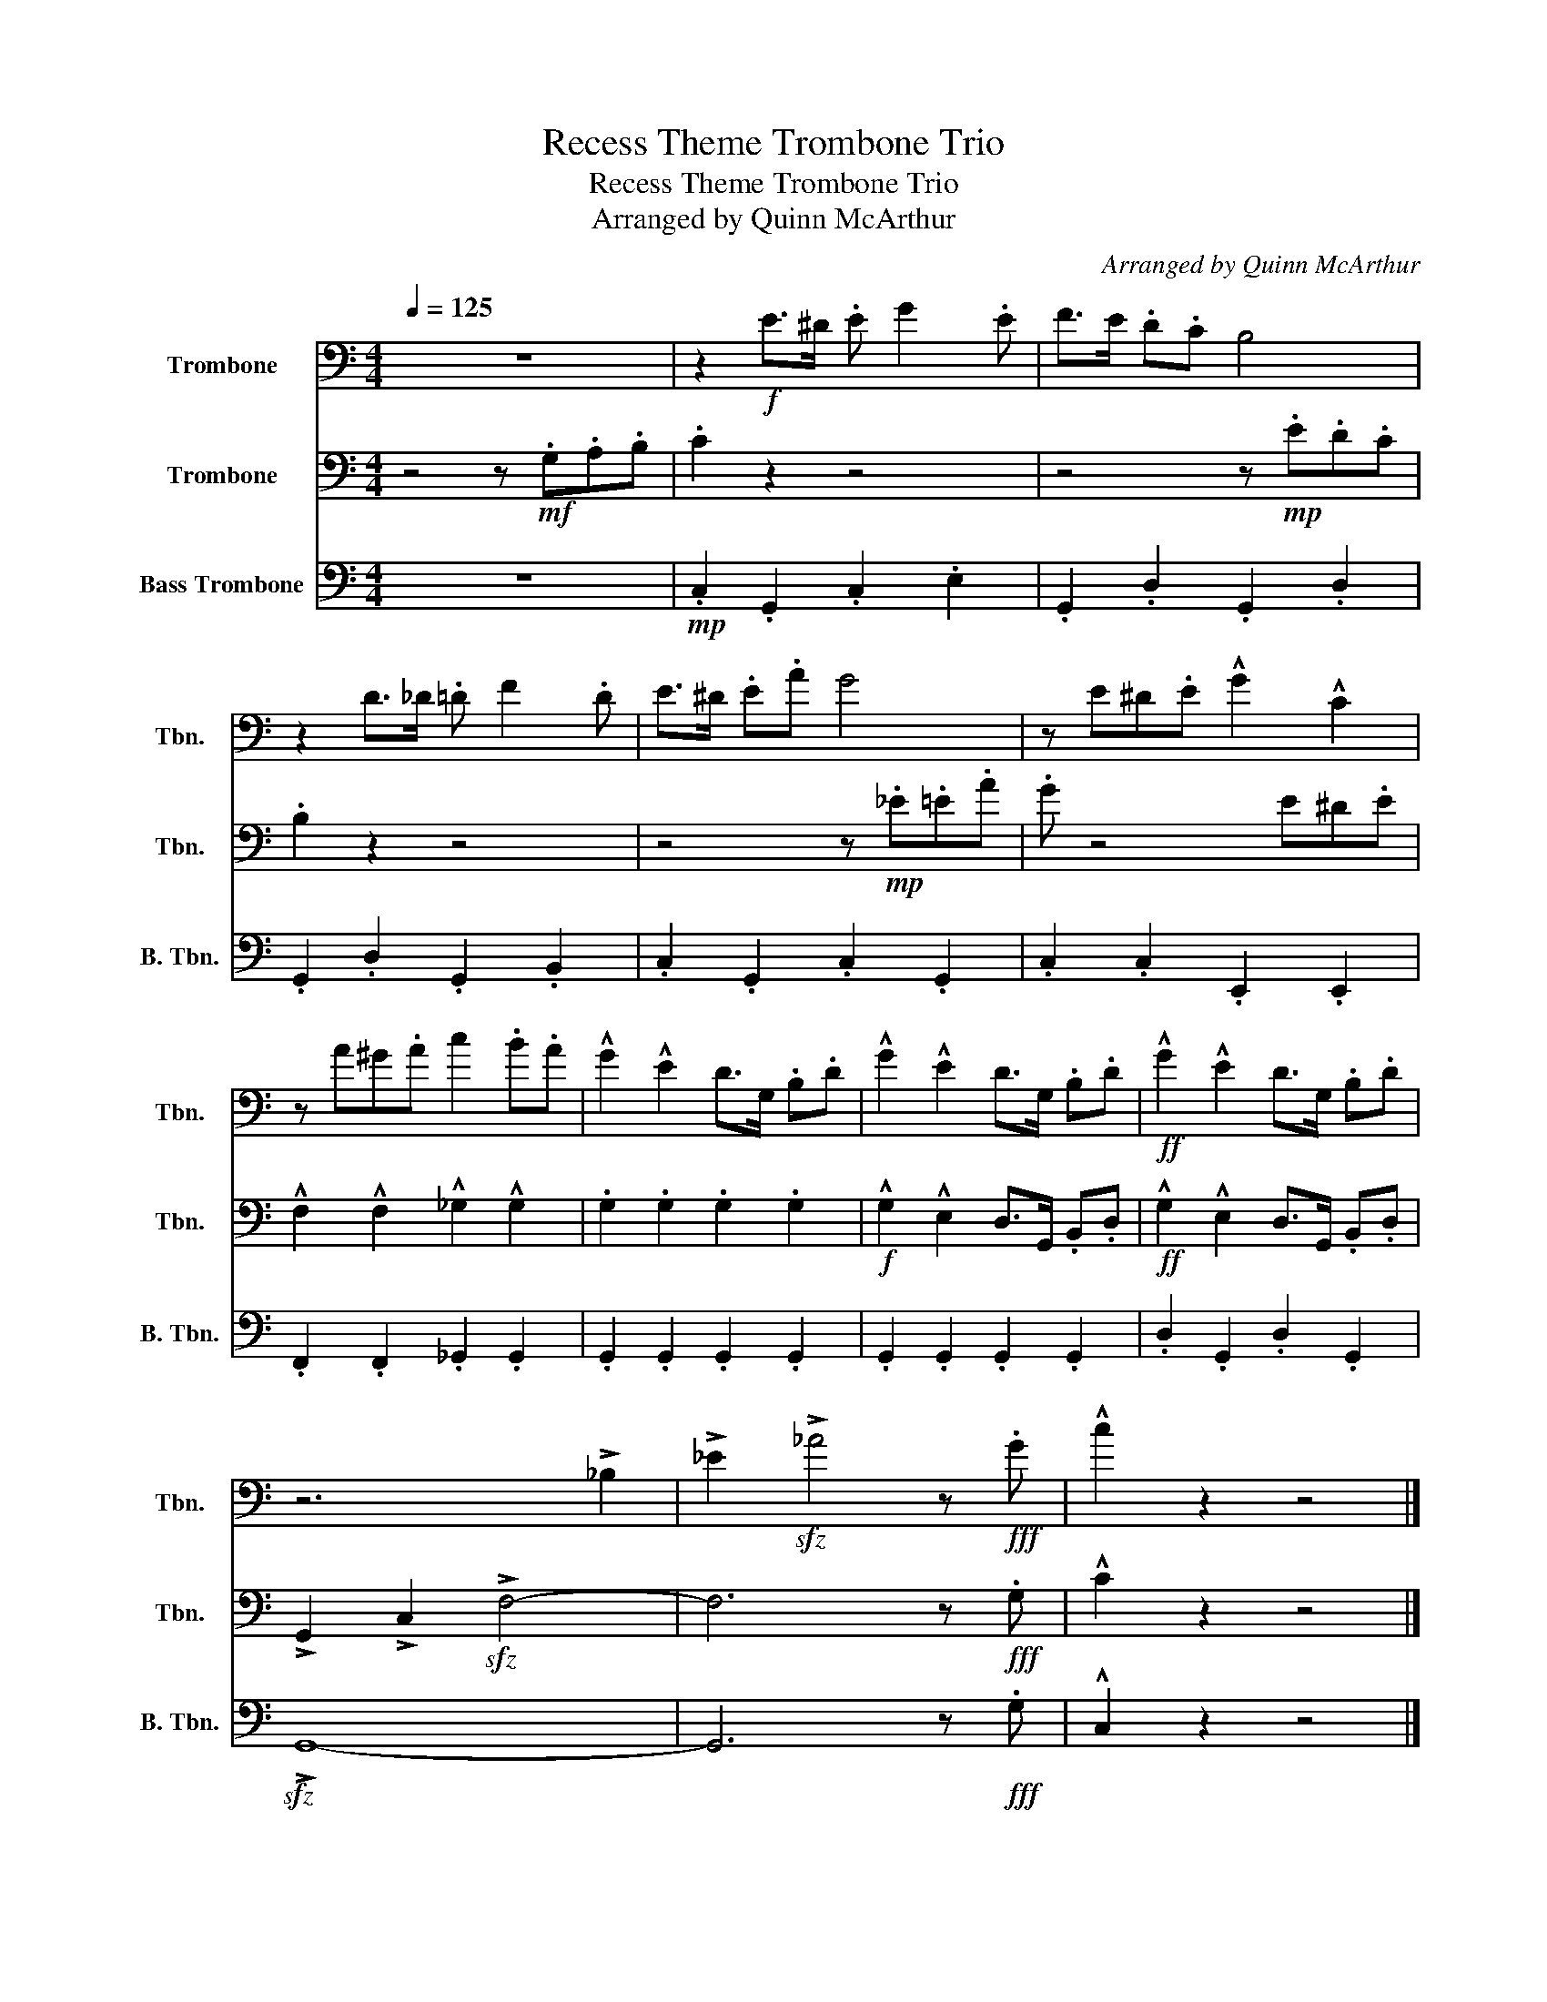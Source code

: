 X:1
T:Recess Theme Trombone Trio
T:Recess Theme Trombone Trio
T:Arranged by Quinn McArthur
C:Arranged by Quinn McArthur
%%score 1 2 3
L:1/8
Q:1/4=125
M:4/4
K:C
V:1 bass nm="Trombone" snm="Tbn."
V:2 bass nm="Trombone" snm="Tbn."
V:3 bass nm="Bass Trombone" snm="B. Tbn."
V:1
 z8 | z2!f! E>^D .E G2 .E | F>E .D.C B,4 | z2 D>_D .=D F2 .D | E>^D .E.A G4 | z E^D.E !^!G2 !^!C2 | %6
 z A^G.A c2 .B.A | !^!G2 !^!E2 D>G, .B,.D | !^!G2 !^!E2 D>G, .B,.D |!ff! !^!G2 !^!E2 D>G, .B,.D | %10
 z6 !>!_B,2 | !>!_E2!sfz! !>!_A4 z!fff! .G | !^!c2 z2 z4 |] %13
V:2
 z4 z!mf! .G,.A,.B, | .C2 z2 z4 | z4 z!mp! .E.D.C | .B,2 z2 z4 | z4 z!mp! ._E.=E.A | .G z4 E^D.E | %6
 !^!F,2 !^!F,2 !^!_G,2 !^!G,2 | .G,2 .G,2 .G,2 .G,2 |!f! !^!G,2 !^!E,2 D,>G,, .B,,.D, | %9
!ff! !^!G,2 !^!E,2 D,>G,, .B,,.D, | !>!G,,2 !>!C,2!sfz! !>!F,4- | F,6 z!fff! .G, | !^!C2 z2 z4 |] %13
V:3
 z8 |!mp! .C,2 .G,,2 .C,2 .E,2 | .G,,2 .D,2 .G,,2 .D,2 | .G,,2 .D,2 .G,,2 .B,,2 | %4
 .C,2 .G,,2 .C,2 .G,,2 | .C,2 .C,2 .E,,2 .E,,2 | .F,,2 .F,,2 ._G,,2 .G,,2 | %7
 .G,,2 .G,,2 .G,,2 .G,,2 | .G,,2 .G,,2 .G,,2 .G,,2 | .D,2 .G,,2 .D,2 .G,,2 |!sfz! !>!G,,8- | %11
 G,,6 z!fff! .G, | !^!C,2 z2 z4 |] %13

